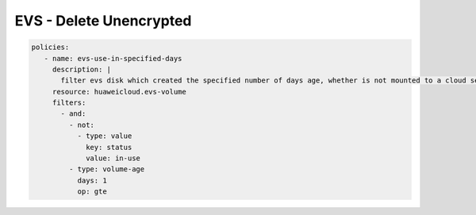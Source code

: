 EVS - Delete Unencrypted
========================

.. code-block:: yaml

  policies:
     - name: evs-use-in-specified-days
       description: |
         filter evs disk which created the specified number of days age, whether is not mounted to a cloud server
       resource: huaweicloud.evs-volume
       filters:
         - and:
           - not:
             - type: value
               key: status
               value: in-use
           - type: volume-age
             days: 1
             op: gte

